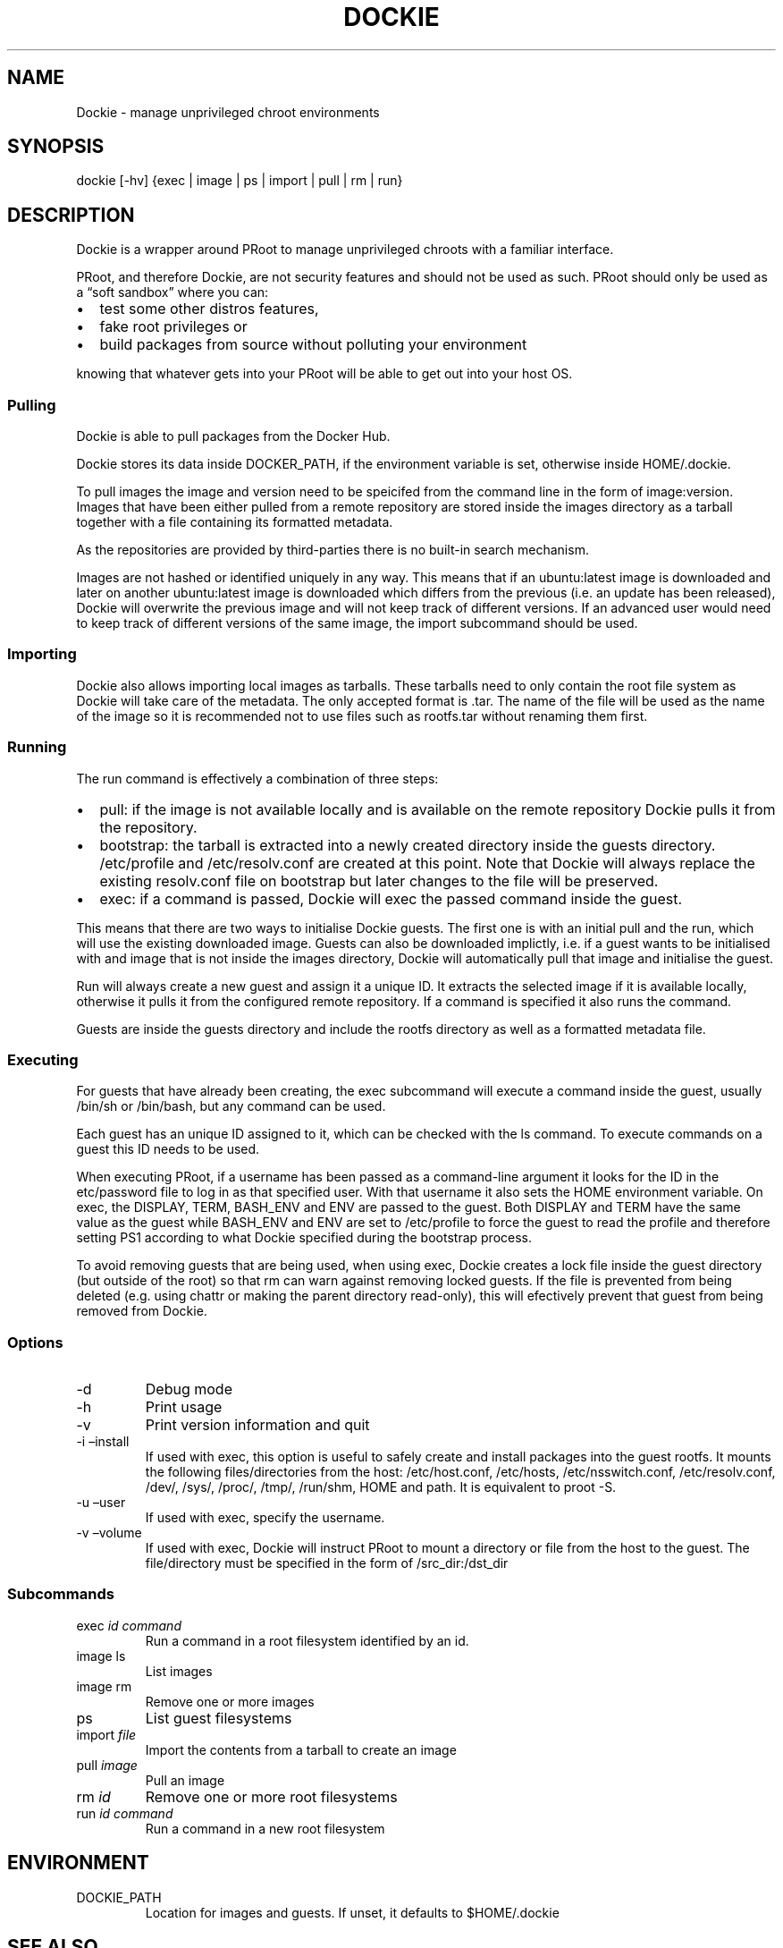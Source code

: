 .\" Automatically generated by Pandoc 2.9.2.1
.\"
.TH "DOCKIE" "1" "" "" ""
.hy
.SH NAME
.PP
Dockie - manage unprivileged chroot environments
.SH SYNOPSIS
.PP
dockie [-hv] {exec | image | ps | import | pull | rm | run}
.SH DESCRIPTION
.PP
Dockie is a wrapper around PRoot to manage unprivileged chroots with a
familiar interface.
.PP
PRoot, and therefore Dockie, are not security features and should not be
used as such.
PRoot should only be used as a \[lq]soft sandbox\[rq] where you can:
.IP \[bu] 2
test some other distros features,
.IP \[bu] 2
fake root privileges or
.IP \[bu] 2
build packages from source without polluting your environment
.PP
knowing that whatever gets into your PRoot will be able to get out into
your host OS.
.SS Pulling
.PP
Dockie is able to pull packages from the Docker Hub.
.PP
Dockie stores its data inside DOCKER_PATH, if the environment variable
is set, otherwise inside HOME/.dockie.
.PP
To pull images the image and version need to be speicifed from the
command line in the form of image:version.
Images that have been either pulled from a remote repository are stored
inside the images directory as a tarball together with a file containing
its formatted metadata.
.PP
As the repositories are provided by third-parties there is no built-in
search mechanism.
.PP
Images are not hashed or identified uniquely in any way.
This means that if an ubuntu:latest image is downloaded and later on
another ubuntu:latest image is downloaded which differs from the
previous (i.e.\ an update has been released), Dockie will overwrite the
previous image and will not keep track of different versions.
If an advanced user would need to keep track of different versions of
the same image, the import subcommand should be used.
.SS Importing
.PP
Dockie also allows importing local images as tarballs.
These tarballs need to only contain the root file system as Dockie will
take care of the metadata.
The only accepted format is .tar.
The name of the file will be used as the name of the image so it is
recommended not to use files such as rootfs.tar without renaming them
first.
.SS Running
.PP
The run command is effectively a combination of three steps:
.IP \[bu] 2
pull: if the image is not available locally and is available on the
remote repository Dockie pulls it from the repository.
.IP \[bu] 2
bootstrap: the tarball is extracted into a newly created directory
inside the guests directory.
/etc/profile and /etc/resolv.conf are created at this point.
Note that Dockie will always replace the existing resolv.conf file on
bootstrap but later changes to the file will be preserved.
.IP \[bu] 2
exec: if a command is passed, Dockie will exec the passed command inside
the guest.
.PP
This means that there are two ways to initialise Dockie guests.
The first one is with an initial pull and the run, which will use the
existing downloaded image.
Guests can also be downloaded implictly, i.e.\ if a guest wants to be
initialised with and image that is not inside the images directory,
Dockie will automatically pull that image and initialise the guest.
.PP
Run will always create a new guest and assign it a unique ID.
It extracts the selected image if it is available locally, otherwise it
pulls it from the configured remote repository.
If a command is specified it also runs the command.
.PP
Guests are inside the guests directory and include the rootfs directory
as well as a formatted metadata file.
.SS Executing
.PP
For guests that have already been creating, the exec subcommand will
execute a command inside the guest, usually /bin/sh or /bin/bash, but
any command can be used.
.PP
Each guest has an unique ID assigned to it, which can be checked with
the ls command.
To execute commands on a guest this ID needs to be used.
.PP
When executing PRoot, if a username has been passed as a command-line
argument it looks for the ID in the etc/password file to log in as that
specified user.
With that username it also sets the HOME environment variable.
On exec, the DISPLAY, TERM, BASH_ENV and ENV are passed to the guest.
Both DISPLAY and TERM have the same value as the guest while BASH_ENV
and ENV are set to /etc/profile to force the guest to read the profile
and therefore setting PS1 according to what Dockie specified during the
bootstrap process.
.PP
To avoid removing guests that are being used, when using exec, Dockie
creates a lock file inside the guest directory (but outside of the root)
so that rm can warn against removing locked guests.
If the file is prevented from being deleted (e.g.\ using chattr or
making the parent directory read-only), this will efectively prevent
that guest from being removed from Dockie.
.SS Options
.TP
-d
Debug mode
.TP
-h
Print usage
.TP
-v
Print version information and quit
.TP
-i \[en]install
If used with exec, this option is useful to safely create and install
packages into the guest rootfs.
It mounts the following files/directories from the host: /etc/host.conf,
/etc/hosts, /etc/nsswitch.conf, /etc/resolv.conf, /dev/, /sys/, /proc/,
/tmp/, /run/shm, HOME and path.
It is equivalent to proot -S.
.TP
-u \[en]user
If used with exec, specify the username.
.TP
-v \[en]volume
If used with exec, Dockie will instruct PRoot to mount a directory or
file from the host to the guest.
The file/directory must be specified in the form of /src_dir:/dst_dir
.SS Subcommands
.TP
exec \f[I]id\f[R] \f[I]command\f[R]
Run a command in a root filesystem identified by an id.
.TP
image ls
List images
.TP
image rm
Remove one or more images
.TP
ps
List guest filesystems
.TP
import \f[I]file\f[R]
Import the contents from a tarball to create an image
.TP
pull \f[I]image\f[R]
Pull an image
.TP
rm \f[I]id\f[R]
Remove one or more root filesystems
.TP
run \f[I]id\f[R] \f[I]command\f[R]
Run a command in a new root filesystem
.SH ENVIRONMENT
.TP
DOCKIE_PATH
Location for images and guests.
If unset, it defaults to $HOME/.dockie
.SH SEE ALSO
.PP
proot(1), chroot(1)
.SH AUTHORS
.TP
Cristian Ariza
Initial design
